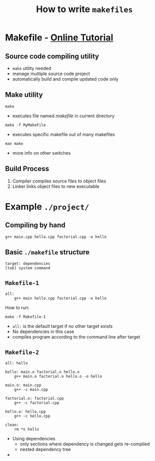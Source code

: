 #+TITLE:How to write ~makefiles~
#+OPTIONS: toc:nil
#+HTML_HEAD: <style> body{margin:5% 15%}</style>
* Makefile - [[http://mrbook.org/blog/tutorials/make/][Online Tutorial]]
** Source code compiling utility
+ ~make~ utility needed
+ manage multiple source code project
+ automatically build and compile updated code only
** Make utility
#+BEGIN_SRC
make
#+END_SRC
+ executes file named /makefile/ in current directory
#+BEGIN_SRC
make -f MyMakeFile
#+END_SRC
+ executes specific makefile out of many makefiles
#+BEGIN_SRC
man make
#+END_SRC
+ more info on other switches
** Build Process
1. Compiler compiles source files to object files
2. Linker links object files to new executable
* Example =./project/=
** Compiling by hand
#+BEGIN_SRC 
g++ main.cpp hello.cpp factorial.cpp -o hello
#+END_SRC
** Basic =./makefile= structure
#+BEGIN_SRC
target: dependencies
[tab] system command
#+END_SRC
** =Makefile-1=
#+BEGIN_SRC
all:
    g++ main hello.cpp factorial.cpp -o hello
#+END_SRC
How to run:
#+BEGIN_SRC
make -f Makefile-1
#+END_SRC
+ =all:= is the default target if no other target exists
+ No dependencies in this case
+ compiles program according to the command line after target
** =Makefile-2=
#+BEGIN_SRC
all: hello

hello: main.o factorial.o hello.o
    g++ main.o factorial.o hello.o -o hello

main.o: main.cpp
    g++ -c main.cpp

factorial.o: factorial.cpp
    g++ -c factorial.cpp

hello.o: hello.cpp
    g++ -c hello.cpp

clean:
    rm *o hello
#+END_SRC
+ Using dependencies
  + only sections where dependency is changed gets re-compiled
  + nested dependency tree
+ 
